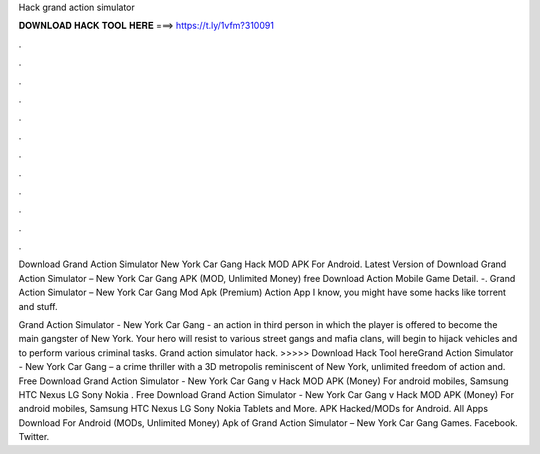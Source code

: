 Hack grand action simulator



𝐃𝐎𝐖𝐍𝐋𝐎𝐀𝐃 𝐇𝐀𝐂𝐊 𝐓𝐎𝐎𝐋 𝐇𝐄𝐑𝐄 ===> https://t.ly/1vfm?310091



.



.



.



.



.



.



.



.



.



.



.



.

Download Grand Action Simulator New York Car Gang Hack MOD APK For Android.  Latest Version of Download Grand Action Simulator – New York Car Gang APK (MOD, Unlimited Money) free Download Action Mobile Game Detail. -. Grand Action Simulator – New York Car Gang Mod Apk (Premium) Action App I know, you might have some hacks like torrent and stuff.

Grand Action Simulator - New York Car Gang - an action in third person in which the player is offered to become the main gangster of New York. Your hero will resist to various street gangs and mafia clans, will begin to hijack vehicles and to perform various criminal tasks. Grand action simulator hack. >>>>> Download Hack Tool hereGrand Action Simulator - New York Car Gang – a crime thriller with a 3D metropolis reminiscent of New York, unlimited freedom of action and. Free Download Grand Action Simulator - New York Car Gang v Hack MOD APK (Money) For android mobiles, Samsung HTC Nexus LG Sony Nokia . Free Download Grand Action Simulator - New York Car Gang v Hack MOD APK (Money) For android mobiles, Samsung HTC Nexus LG Sony Nokia Tablets and More. APK Hacked/MODs for Android. All Apps Download For Android (MODs, Unlimited Money) Apk of Grand Action Simulator – New York Car Gang Games. Facebook. Twitter.
